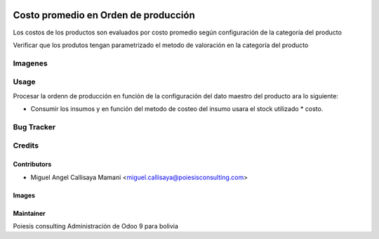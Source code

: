 .. image:: https://img.shields.io/badge/licence-AGPL--3-blue.svg
   :target: http://www.gnu.org/licenses/agpl-3.0-standalone.html
   :alt: License: AGPL-3

==================================
Costo promedio en Orden de producción
==================================

Los costos de los productos son evaluados por costo promedio
según configuración de la categoría del producto

Verificar que los produtos tengan parametrizado el metodo de valoración
en la categoría del producto

Imagenes
============

.. figure:: poi_mrp_production_average_cost/static/description/mrp_real_cost.png
   :alt: Detalle de Costos

Usage
=====

Procesar la ordenn de producción en función de la configuración del dato maestro
del producto ara lo siguiente:

* Consumir los insumos y en función del metodo de costeo del insumo usara el stock utilizado * costo.


Bug Tracker
===========

Credits
=======

Contributors
------------

* Miguel Angel Callisaya Mamani <miguel.callisaya@poiesisconsulting.com>

Images
------


Maintainer
----------
Poiesis consulting
Administración de Odoo 9 para bolivia